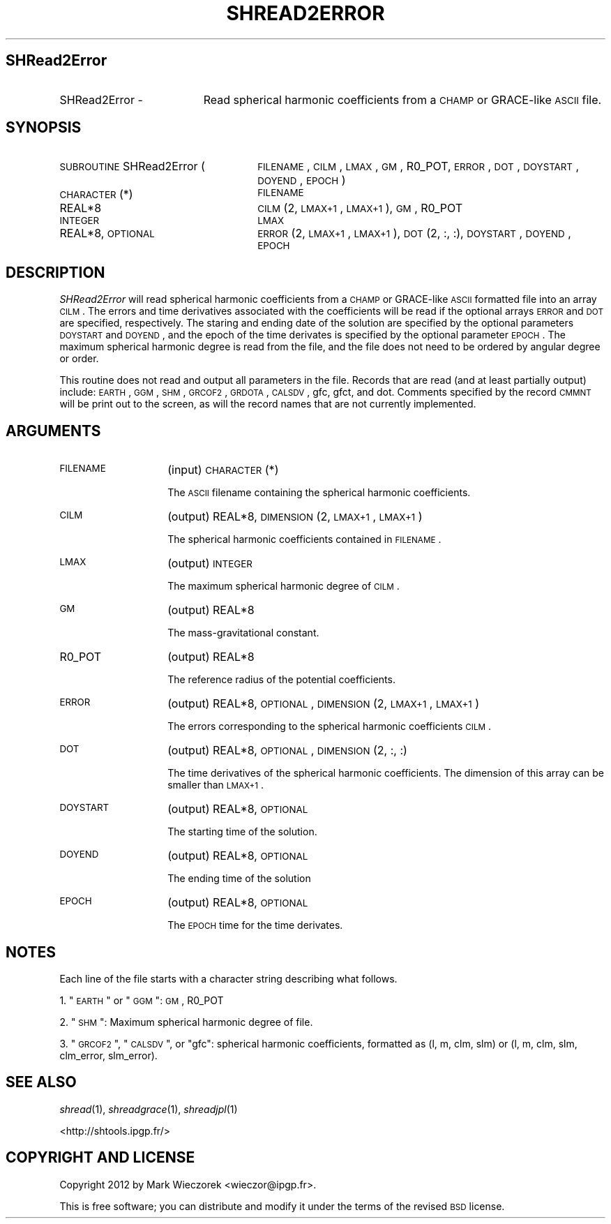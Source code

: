 .\" Automatically generated by Pod::Man 2.25 (Pod::Simple 3.20)
.\"
.\" Standard preamble:
.\" ========================================================================
.de Sp \" Vertical space (when we can't use .PP)
.if t .sp .5v
.if n .sp
..
.de Vb \" Begin verbatim text
.ft CW
.nf
.ne \\$1
..
.de Ve \" End verbatim text
.ft R
.fi
..
.\" Set up some character translations and predefined strings.  \*(-- will
.\" give an unbreakable dash, \*(PI will give pi, \*(L" will give a left
.\" double quote, and \*(R" will give a right double quote.  \*(C+ will
.\" give a nicer C++.  Capital omega is used to do unbreakable dashes and
.\" therefore won't be available.  \*(C` and \*(C' expand to `' in nroff,
.\" nothing in troff, for use with C<>.
.tr \(*W-
.ds C+ C\v'-.1v'\h'-1p'\s-2+\h'-1p'+\s0\v'.1v'\h'-1p'
.ie n \{\
.    ds -- \(*W-
.    ds PI pi
.    if (\n(.H=4u)&(1m=24u) .ds -- \(*W\h'-12u'\(*W\h'-12u'-\" diablo 10 pitch
.    if (\n(.H=4u)&(1m=20u) .ds -- \(*W\h'-12u'\(*W\h'-8u'-\"  diablo 12 pitch
.    ds L" ""
.    ds R" ""
.    ds C` ""
.    ds C' ""
'br\}
.el\{\
.    ds -- \|\(em\|
.    ds PI \(*p
.    ds L" ``
.    ds R" ''
'br\}
.\"
.\" Escape single quotes in literal strings from groff's Unicode transform.
.ie \n(.g .ds Aq \(aq
.el       .ds Aq '
.\"
.\" If the F register is turned on, we'll generate index entries on stderr for
.\" titles (.TH), headers (.SH), subsections (.SS), items (.Ip), and index
.\" entries marked with X<> in POD.  Of course, you'll have to process the
.\" output yourself in some meaningful fashion.
.ie \nF \{\
.    de IX
.    tm Index:\\$1\t\\n%\t"\\$2"
..
.    nr % 0
.    rr F
.\}
.el \{\
.    de IX
..
.\}
.\"
.\" Accent mark definitions (@(#)ms.acc 1.5 88/02/08 SMI; from UCB 4.2).
.\" Fear.  Run.  Save yourself.  No user-serviceable parts.
.    \" fudge factors for nroff and troff
.if n \{\
.    ds #H 0
.    ds #V .8m
.    ds #F .3m
.    ds #[ \f1
.    ds #] \fP
.\}
.if t \{\
.    ds #H ((1u-(\\\\n(.fu%2u))*.13m)
.    ds #V .6m
.    ds #F 0
.    ds #[ \&
.    ds #] \&
.\}
.    \" simple accents for nroff and troff
.if n \{\
.    ds ' \&
.    ds ` \&
.    ds ^ \&
.    ds , \&
.    ds ~ ~
.    ds /
.\}
.if t \{\
.    ds ' \\k:\h'-(\\n(.wu*8/10-\*(#H)'\'\h"|\\n:u"
.    ds ` \\k:\h'-(\\n(.wu*8/10-\*(#H)'\`\h'|\\n:u'
.    ds ^ \\k:\h'-(\\n(.wu*10/11-\*(#H)'^\h'|\\n:u'
.    ds , \\k:\h'-(\\n(.wu*8/10)',\h'|\\n:u'
.    ds ~ \\k:\h'-(\\n(.wu-\*(#H-.1m)'~\h'|\\n:u'
.    ds / \\k:\h'-(\\n(.wu*8/10-\*(#H)'\z\(sl\h'|\\n:u'
.\}
.    \" troff and (daisy-wheel) nroff accents
.ds : \\k:\h'-(\\n(.wu*8/10-\*(#H+.1m+\*(#F)'\v'-\*(#V'\z.\h'.2m+\*(#F'.\h'|\\n:u'\v'\*(#V'
.ds 8 \h'\*(#H'\(*b\h'-\*(#H'
.ds o \\k:\h'-(\\n(.wu+\w'\(de'u-\*(#H)/2u'\v'-.3n'\*(#[\z\(de\v'.3n'\h'|\\n:u'\*(#]
.ds d- \h'\*(#H'\(pd\h'-\w'~'u'\v'-.25m'\f2\(hy\fP\v'.25m'\h'-\*(#H'
.ds D- D\\k:\h'-\w'D'u'\v'-.11m'\z\(hy\v'.11m'\h'|\\n:u'
.ds th \*(#[\v'.3m'\s+1I\s-1\v'-.3m'\h'-(\w'I'u*2/3)'\s-1o\s+1\*(#]
.ds Th \*(#[\s+2I\s-2\h'-\w'I'u*3/5'\v'-.3m'o\v'.3m'\*(#]
.ds ae a\h'-(\w'a'u*4/10)'e
.ds Ae A\h'-(\w'A'u*4/10)'E
.    \" corrections for vroff
.if v .ds ~ \\k:\h'-(\\n(.wu*9/10-\*(#H)'\s-2\u~\d\s+2\h'|\\n:u'
.if v .ds ^ \\k:\h'-(\\n(.wu*10/11-\*(#H)'\v'-.4m'^\v'.4m'\h'|\\n:u'
.    \" for low resolution devices (crt and lpr)
.if \n(.H>23 .if \n(.V>19 \
\{\
.    ds : e
.    ds 8 ss
.    ds o a
.    ds d- d\h'-1'\(ga
.    ds D- D\h'-1'\(hy
.    ds th \o'bp'
.    ds Th \o'LP'
.    ds ae ae
.    ds Ae AE
.\}
.rm #[ #] #H #V #F C
.\" ========================================================================
.\"
.IX Title "SHREAD2ERROR 1"
.TH SHREAD2ERROR 1 "2015-03-05" "SHTOOLS 3.0" "SHTOOLS 3.0"
.\" For nroff, turn off justification.  Always turn off hyphenation; it makes
.\" way too many mistakes in technical documents.
.if n .ad l
.nh
.SH "SHRead2Error"
.IX Header "SHRead2Error"
.IP "SHRead2Error \-" 19
.IX Item "SHRead2Error -"
Read spherical harmonic coefficients from a \s-1CHAMP\s0 or GRACE-like \s-1ASCII\s0 file.
.SH "SYNOPSIS"
.IX Header "SYNOPSIS"
.IP "\s-1SUBROUTINE\s0 SHRead2Error (" 26
.IX Item "SUBROUTINE SHRead2Error ("
\&\s-1FILENAME\s0, \s-1CILM\s0, \s-1LMAX\s0, \s-1GM\s0, R0_POT, \s-1ERROR\s0, \s-1DOT\s0, \s-1DOYSTART\s0, \s-1DOYEND\s0, \s-1EPOCH\s0 )
.RS 4
.IP "\s-1CHARACTER\s0(*)" 22
.IX Item "CHARACTER(*)"
\&\s-1FILENAME\s0
.IP "REAL*8" 22
.IX Item "REAL*8"
\&\s-1CILM\s0(2, \s-1LMAX+1\s0, \s-1LMAX+1\s0), \s-1GM\s0, R0_POT
.IP "\s-1INTEGER\s0" 22
.IX Item "INTEGER"
\&\s-1LMAX\s0
.IP "REAL*8, \s-1OPTIONAL\s0" 22
.IX Item "REAL*8, OPTIONAL"
\&\s-1ERROR\s0(2, \s-1LMAX+1\s0, \s-1LMAX+1\s0), \s-1DOT\s0(2, :, :), \s-1DOYSTART\s0, \s-1DOYEND\s0, \s-1EPOCH\s0
.RE
.RS 4
.RE
.SH "DESCRIPTION"
.IX Header "DESCRIPTION"
\&\fISHRead2Error\fR will read spherical harmonic coefficients from a \s-1CHAMP\s0 or GRACE-like \s-1ASCII\s0 formatted file into an array \s-1CILM\s0. The errors and time derivatives associated with the coefficients will be read if the optional arrays \s-1ERROR\s0 and \s-1DOT\s0 are specified, respectively. The staring and ending date of the solution are specified by the optional parameters \s-1DOYSTART\s0 and \s-1DOYEND\s0, and the epoch of the time derivates is specified by the optional parameter \s-1EPOCH\s0. The maximum spherical harmonic degree is read from the file, and the file does not need to be ordered by angular degree or order.
.PP
This routine does not read and output all parameters in the file. Records that are read (and at least partially output) include: \s-1EARTH\s0, \s-1GGM\s0, \s-1SHM\s0, \s-1GRCOF2\s0, \s-1GRDOTA\s0, \s-1CALSDV\s0, gfc, gfct, and dot. Comments specified by the record \s-1CMMNT\s0 will be print out to the screen, as will the record names that are not currently implemented.
.SH "ARGUMENTS"
.IX Header "ARGUMENTS"
.IP "\s-1FILENAME\s0" 14
.IX Item "FILENAME"
(input) \s-1CHARACTER\s0(*)
.Sp
The \s-1ASCII\s0 filename containing the spherical harmonic coefficients.
.IP "\s-1CILM\s0" 14
.IX Item "CILM"
(output) REAL*8, \s-1DIMENSION\s0 (2, \s-1LMAX+1\s0, \s-1LMAX+1\s0)
.Sp
The spherical harmonic coefficients contained in \s-1FILENAME\s0.
.IP "\s-1LMAX\s0" 14
.IX Item "LMAX"
(output) \s-1INTEGER\s0
.Sp
The maximum spherical harmonic degree of \s-1CILM\s0.
.IP "\s-1GM\s0" 14
.IX Item "GM"
(output) REAL*8
.Sp
The mass-gravitational constant.
.IP "R0_POT" 14
.IX Item "R0_POT"
(output) REAL*8
.Sp
The reference radius of the potential coefficients.
.IP "\s-1ERROR\s0" 14
.IX Item "ERROR"
(output) REAL*8, \s-1OPTIONAL\s0, \s-1DIMENSION\s0 (2, \s-1LMAX+1\s0, \s-1LMAX+1\s0)
.Sp
The errors corresponding to the spherical harmonic coefficients \s-1CILM\s0.
.IP "\s-1DOT\s0" 14
.IX Item "DOT"
(output) REAL*8, \s-1OPTIONAL\s0, \s-1DIMENSION\s0 (2, :, :)
.Sp
The time derivatives of the spherical harmonic coefficients. The dimension of this array can be smaller than \s-1LMAX+1\s0.
.IP "\s-1DOYSTART\s0" 14
.IX Item "DOYSTART"
(output) REAL*8, \s-1OPTIONAL\s0
.Sp
The starting time of the solution.
.IP "\s-1DOYEND\s0" 14
.IX Item "DOYEND"
(output) REAL*8, \s-1OPTIONAL\s0
.Sp
The ending time of the solution
.IP "\s-1EPOCH\s0" 14
.IX Item "EPOCH"
(output) REAL*8, \s-1OPTIONAL\s0
.Sp
The \s-1EPOCH\s0 time for the time derivates.
.SH "NOTES"
.IX Header "NOTES"
Each line of the file starts with a character string describing what follows.
.PP
1. \*(L"\s-1EARTH\s0\*(R" or \*(L"\s-1GGM\s0\*(R": \s-1GM\s0, R0_POT
.PP
2. \*(L"\s-1SHM\s0\*(R": Maximum spherical harmonic degree of file.
.PP
3. \*(L"\s-1GRCOF2\s0\*(R", \*(L"\s-1CALSDV\s0\*(R", or \*(L"gfc\*(R": spherical harmonic coefficients, formatted as (l, m, clm, slm) or (l, m, clm, slm, clm_error, slm_error).
.SH "SEE ALSO"
.IX Header "SEE ALSO"
\&\fIshread\fR\|(1), \fIshreadgrace\fR\|(1), \fIshreadjpl\fR\|(1)
.PP
<http://shtools.ipgp.fr/>
.SH "COPYRIGHT AND LICENSE"
.IX Header "COPYRIGHT AND LICENSE"
Copyright 2012 by Mark Wieczorek <wieczor@ipgp.fr>.
.PP
This is free software; you can distribute and modify it under the terms of the revised \s-1BSD\s0 license.
